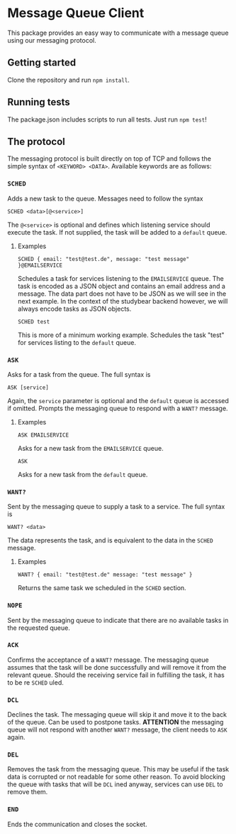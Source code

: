 * Message Queue Client

This package provides an easy way to communicate with a message queue using our messaging protocol. 

** Getting started
Clone the repository and run =npm install=. 

** Running tests
The package.json includes scripts to run all tests. Just run =npm test=!

** The protocol
The messaging protocol is built directly on top of TCP and follows the simple syntax of =<KEYWORD> <DATA>=. Available keywords are as follows:

*** =SCHED=
Adds a new task to the queue. Messages need to follow the syntax

#+BEGIN_SRC text
SCHED <data>[@<service>]
#+END_SRC

The =@<service>= is optional and defines which listening service should execute the task. If not supplied, the task will be added to a =default= queue. 

**** Examples
#+BEGIN_SRC text
SCHED { email: "test@test.de", message: "test message" }@EMAILSERVICE
#+END_SRC

Schedules a task for services listening to the =EMAILSERVICE= queue. The task is encoded as a JSON object and contains an email address and a message.
The data part does not have to be JSON as we will see in the next example. In the context of the studybear backend however, we will always encode
tasks as JSON objects.

#+BEGIN_SRC text
SCHED test
#+END_SRC

This is more of a minimum working example. Schedules the task "test" for services listing to the =default= queue.

*** =ASK=
Asks for a task from the queue. The full syntax is 

#+BEGIN_SRC text
ASK [service]
#+END_SRC 

Again, the =service= parameter is optional and the =default= queue is accessed if omitted. Prompts the messaging queue to respond with a =WANT?= message.

**** Examples

#+BEGIN_SRC text
ASK EMAILSERVICE
#+END_SRC

Asks for a new task from the =EMAILSERVICE= queue.

#+BEGIN_SRC text
ASK
#+END_SRC

Asks for a new task from the =default= queue.

*** =WANT?=
Sent by the messaging queue to supply a task to a service. The full syntax is

#+BEGIN_SRC text
WANT? <data>
#+END_SRC

The data represents the task, and is equivalent to the data in the =SCHED= message.

**** Examples

#+BEGIN_SRC text
WANT? { email: "test@test.de" message: "test message" }
#+END_SRC

Returns the same task we scheduled in the =SCHED= section.

*** =NOPE=
Sent by the messaging queue to indicate that there are no available tasks in the requested queue.

*** =ACK=
Confirms the acceptance of a =WANT?= message. The messaging queue assumes that the task will be done successfully and will remove it from the relevant
queue. Should the receiving service fail in fulfilling the task, it has to be re =SCHED= uled.

*** =DCL=
Declines the task. The messaging queue will skip it and move it to the back of the queue. Can be used to postpone tasks. *ATTENTION* the messaging
queue will not respond with another =WANT?= message, the client needs to =ASK= again.

*** =DEL=
Removes the task from the messaging queue. This may be useful if the task data is corrupted or not readable for some other reason. To avoid blocking the
queue with tasks that will be =DCL= ined anyway, services can use =DEL= to remove them.

*** =END=
Ends the communication and closes the socket. 
